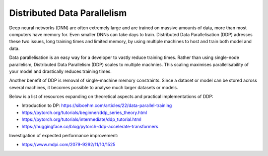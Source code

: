 Distributed Data Parallelism
=================================
Deep neural networks (DNN) are often extremely large and are trained on massive amounts of data, more than most computers have memory for.
Even smaller DNNs can take days to train. 
Distributed Data Parallelisation (DDP) adresses these two issues, long training times and limited memory, by using multiple machines to host and train both model and data.

Data parallelisation is an easy way for a developer to vastly reduce training times.
Rather than using single-node parallelism, Distributed Data Parallelism (DDP) scales to multiple machnies. 
This scaling maximises parallelisability of your model and drastically reduces training times.

Another benefit of DDP is removal of single-machine memory constraints. Since a dataset or model can be stored across several machines, it becomes possible to analyse much larger datasets or models.

Below is a list of resources expanding on theoretical aspects and practical implementations of DDP:

* Introduction to DP: https://siboehm.com/articles/22/data-parallel-training

* https://pytorch.org/tutorials/beginner/ddp_series_theory.html

* https://pytorch.org/tutorials/intermediate/ddp_tutorial.html

* https://huggingface.co/blog/pytorch-ddp-accelerate-transformers


Investigation of expected performance improvement: 

* https://www.mdpi.com/2079-9292/11/10/1525

